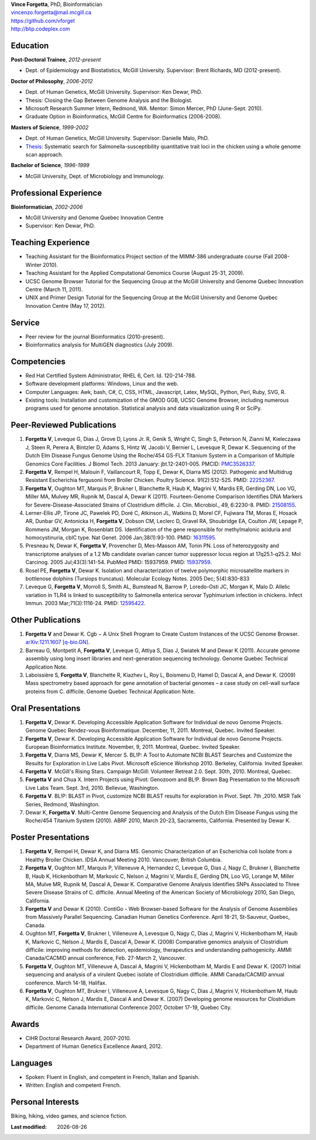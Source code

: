 .. |date| date::

| **Vince Forgetta**, PhD, Bioinformatician
| vincenzo.forgetta@mail.mcgill.ca
| https://github.com/vforget
| http://blip.codeplex.com

Education
---------
 
**Post-Doctoral Trainee**, *2012-present*

- Dept. of Epidemiology and Biostatistics, McGill University. Supervisor: Brent Richards, MD (2012-present).

**Doctor of Philosophy**, *2006-2012*

- Dept. of Human Genetics, McGill University. Supervisor: Ken Dewar, PhD.
- Thesis: Closing the Gap Between Genome Analysis and the Biologist.  
- Microsoft Research Summer Intern, Redmond, WA. Mentor: Simon Mercer, PhD (June-Sept. 2010). 
- Graduate Option in Bioinformatics, McGill Centre for Bioinformatics (2006-2008).

**Masters of Science**, *1999-2002*

- Dept. of Human Genetics, McGill University. Supervisor: Danielle Malo, PhD.
- `Thesis <http://digitool.Library.McGill.CA:80/R/-?func=dbin-jump-full&object_id=33758&silo_library=GEN01>`_: Systematic search for Salmonella-susceptibility quantitative trait loci in the chicken 
  using a whole genome scan approach.

**Bachelor of Science**, *1996-1999*

- McGill University, Dept. of Microbiology and Immunology.

Professional Experience
-----------------------

**Bioinformatician**, *2002-2006*

- McGill University and Genome Quebec Innovation Centre
- Supervisor: Ken Dewar, PhD.
   
Teaching Experience
-------------------
 
- Teaching Assistant for the Bioinformatics Project section of the MIMM-386 undergraduate course (Fall 2008-Winter 2010).
- Teaching Assistant for the Applied Computational Genomics Course (August 25-31, 2009).
- UCSC Genome Browser Tutorial for the Sequencing Group at the McGill University and Genome Quebec Innovation Centre (March 11, 2011).
- UNIX and Primer Design Tutorial for the Sequencing Group at the McGill University and Genome Quebec Innovation Centre (May 17, 2012).


Service
------- 

- Peer review for the journal Bioinformatics (2010-present).
- Bioinformatics analysis for MultiGEN diagnostics (July 2009).


Competencies 
------------
- Red Hat Certified System Administrator, RHEL 6, Cert. Id. 120-214-788.
- Software development platforms: Windows, Linux and the web.
- Computer Languages: Awk, bash, C#, C, CSS, HTML, Javascript, Latex, MySQL, Python, Perl, Ruby, SVG, R.
- Existing tools: Installation and customization of the GMOD GGB, UCSC Genome Browser, including numerous programs used for genome annotation. Statistical analysis and data visualization using R or SciPy.

Peer-Reviewed Publications
--------------------------
#. **Forgetta V**, Leveque G, Dias J, Grove D, Lyons Jr. R, Genik S, Wright C, Singh S, Peterson N, Zianni M, Kieleczawa J, Steen R, Perera A, Bintzler D, Adams S, Hintz W, Jacobi V, Bernier L, Levesque R, Dewar K. Sequencing of the Dutch Elm Disease Fungus Genome Using the Roche/454 GS-FLX Titanium System in a Comparison of Multiple Genomics Core Facilities. J Biomol Tech. 2013 January: jbt.12-2401-005. PMCID: `PMC3526337 <http://www.ncbi.nlm.nih.gov/pmc/articles/PMC3526337/>`_.
#. **Forgetta V**, Rempel H, Malouin F, Vaillancourt R, Topp E, Dewar K, Diarra MS (2012). Pathogenic and Multidrug Resistant Escherichia fergusonii from Broiler Chicken.  Poultry Science. 91(2):512-525. PMID: `22252367 <http://www.ncbi.nlm.nih.gov/pubmed/22252367>`_.
#. **Forgetta V**, Oughton MT, Marquis P, Brukner I, Blanchette R, Haub K, Magrini V, Mardis ER, Gerding DN, Loo VG, Miller MA, Mulvey MR, Rupnik M, Dascal A, Dewar K (2011). Fourteen-Genome Comparison Identifies DNA Markers for Severe-Disease-Associated Strains of Clostridium difficile. J. Clin. Microbiol., 49, 6:2230-8. PMID: `21508155 <http://www.ncbi.nlm.nih.gov/pubmed/21508155>`_.
#. Lerner-Ellis JP, Tirone JC, Pawelek PD, Doré C, Atkinson JL, Watkins D, Morel CF, Fujiwara TM, Moras E, Hosack AR, Dunbar GV, Antonicka H, **Forgetta V**, Dobson CM, Leclerc D, Gravel RA, Shoubridge EA, Coulton JW, Lepage P, Rommens JM, Morgan K, Rosenblatt DS. Identification of the gene responsible for methylmalonic aciduria and homocystinuria, cblC type. Nat Genet. 2006 Jan;38(1):93-100. PMID: `16311595 <http://www.ncbi.nlm.nih.gov/pubmed/16311595>`_.
#. Presneau N, Dewar K, **Forgetta V**, Provencher D, Mes-Masson AM, Tonin PN. Loss of heterozygosity and transcriptome analyses of a 1.2 Mb candidate ovarian cancer tumor suppressor locus region at 17q25.1-q25.2. Mol Carcinog. 2005 Jul;43(3):141-54. PubMed PMID: 15937959. PMID: `15937959 <http://www.ncbi.nlm.nih.gov/pubmed/15937959>`_.
#. Rosel PE, **Forgetta V**, Dewar K. Isolation and characterization of twelve polymorphic microsatellite markers in bottlenose dolphins (Tursiops truncatus). Molecular Ecology Notes.   2005 Dec; 5(4):830-833 
#. Leveque G, **Forgetta V**, Morroll S, Smith AL, Bumstead N, Barrow P, Loredo-Osti JC, Morgan K, Malo D. Allelic variation in TLR4 is linked to susceptibility to Salmonella enterica serovar Typhimurium infection in chickens. Infect Immun. 2003 Mar;71(3):1116-24. PMID: `12595422 <http://www.ncbi.nlm.nih.gov/pubmed/12595422>`_.

Other Publications
------------------
#. **Forgetta V** and Dewar K. Cgb − A Unix Shell Program to Create Custom Instances of the UCSC Genome Browser. `arXiv:1211.1607 [q-bio.GN] <http://arxiv.org/abs/1211.1607>`_.
#. Barreau G, Montpetit A, **Forgetta V**, Leveque G, Attiya S, Dias J, Swiatek M and Dewar K (2011). Accurate genome assembly using long insert libraries and next-generation sequencing technology. Genome Quebec Technical Application Note.    
#. Laboissière S, **Forgetta V**, Blanchette R, Kiazhev L, Roy L, Boismenu D, Hamel D, Dascal A, and Dewar K. (2009) Mass spectrometry based approach for gene annotation of bacterial genomes – a case study on cell-wall surface proteins from C. difficile. Genome Quebec Technical Application Note.
   
Oral Presentations
------------------

#. **Forgetta V**, Dewar K. Developing Accessible Application Software for Individual de novo Genome Projects. Genome Quebec Rendez-vous Bioinformatique. December, 11, 2011. Montreal, Quebec. Invited Speaker.
#. **Forgetta V**, Dewar K. Developing Accessible Application Software for Individual de novo Genome Projects. European Bioinformatics Institute. November, 9, 2011. Montreal, Quebec. Invited Speaker.
#. **Forgetta V**, Diarra MS, Dewar K, Mercer S. BL!P: A Tool to Automate NCBI BLAST Searches and Customize the Results for Exploration in Live Labs Pivot. Microsoft eScience Workshop 2010. Berkeley, California. Invited Speaker.
#. **Forgetta V**. McGill's Rising Stars. Campaign McGill: Volunteer Retreat 2.0. Sept. 30th, 2010. Montreal, Quebec.
#. **Forgetta V** and Chua X. Intern Projects using Pivot: Genozoom and BL!P. Brown Bag Presentation to the Microsoft Live Labs Team. Sept. 3rd, 2010. Bellevue, Washington.
#. **Forgetta V**. BL!P: BLAST in Pivot, customize NCBI BLAST results for exploration in Pivot. Sept. 7th ,2010. MSR Talk Series, Redmond, Washington.
#. Dewar K, **Forgetta V**. Multi-Centre Genome Sequencing and Analysis of the Dutch Elm Disease Fungus using the Roche/454 Titanium System (2010). ABRF 2010, March 20-23, Sacramento, California. Presented by Dewar K.

Poster Presentations
--------------------

#. **Forgetta V**, Rempel H, Dewar K, and Diarra MS. Genomic Characterization of an Escherichia coli Isolate from a Healthy Broiler Chicken. IDSA Annual Meeting 2010. Vancouver, British Columbia.
#. **Forgetta V**, Oughton MT, Marquis P, Villeneuve A, Hernandez C, Leveque G, Dias J, Nagy C, Brukner I, Blanchette B, Haub K, Hickenbotham M, Markovic C, Nelson J, Magrini V, Mardis E, Gerding DN, Loo VG, Lorange M, Miller MA, Mulve MR, Rupnik M, Dascal A, Dewar K. Comparative Genome Analysis Identifies SNPs Associated to Three Severe Disease Strains of C. difficile. Annual Meeting of the American Society of Microbiology 2010, San Diego, California.
#. **Forgetta V** and Dewar K (2010). ContiGo - Web Browser-based Software for the Analysis of Genome Assemblies from Massively Parallel Sequencing.  Canadian Human Genetics Conference. April 18-21, St-Sauveur, Quebec, Canada.
#. Oughton MT, **Forgetta V**, Brukner I, Villeneuve A, Levesque G, Nagy C, Dias J, Magrini V, Hickenbotham M, Haub K, Markovic C, Nelson J, Mardis E, Dascal A, Dewar K. (2008) Comparative genomics analysis of  Clostridium difficile: improving methods for detection, epidemiology, therapeutics and understanding pathogenicity.  AMMI Canada/CACMID annual conference, Feb. 27-March 2, Vancouver.
#. **Forgetta V**, Oughton MT, Villeneuve A, Dascal A, Magrini V, Hickenbotham M, Mardis E and Dewar K. (2007) Initial sequencing and analysis of a virulent Quebec isolate of  Clostridium difficile.  AMMI Canada/CACMID annual conference. March 14-18, Halifax.
#. **Forgetta V**, Oughton MT, Brukner I, Villeneuve A, Levesque G, Nagy C, Dias J, Magrini V, Hickenbotham M, Haub K, Markovic C, Nelson J, Mardis E, Dascal A and Dewar K. (2007) Developing genome resources for  Clostridium difficile.  Genome Canada International Conference 2007, October 17-19, Quebec City.

Awards
------ 

- CIHR Doctoral Research Award, 2007-2010.
- Department of Human Genetics Excellence Award, 2012.

Languages
---------

- Spoken: Fluent in English, and competent in French, Italian and Spanish. 
- Written: English and competent French.

Personal Interests
------------------

Biking, hiking, video games, and science fiction.

:Last modified: |date|
